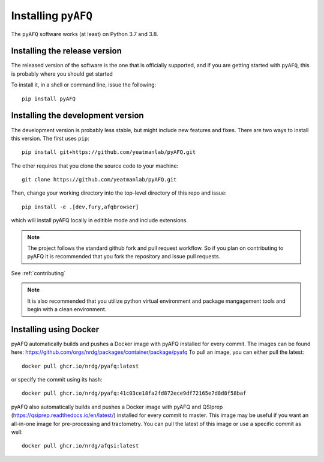 .. _installation_guide:


Installing ``pyAFQ``
==========================

The ``pyAFQ`` software works (at least) on Python 3.7 and 3.8.

Installing the release version
~~~~~~~~~~~~~~~~~~~~~~~~~~~~~~

The released version of the software is the one that is officially
supported, and if you are getting started with ``pyAFQ``, this is
probably where you should get started

To install it, in a shell or command line, issue the following::

  pip install pyAFQ


Installing the development version
~~~~~~~~~~~~~~~~~~~~~~~~~~~~~~~~~~

The development version is probably less stable, but might include new
features and fixes. There are two ways to install this version. The first
uses ``pip``::

  pip install git+https://github.com/yeatmanlab/pyAFQ.git

The other requires that you clone the source code to your machine::

  git clone https://github.com/yeatmanlab/pyAFQ.git

Then, change your working directory into the top-level directory of this repo and issue::

  pip install -e .[dev,fury,afqbrowser]

which will install pyAFQ locally in editible mode and include extensions.

.. note::

  The project follows the standard github fork and pull request workflow. So if
  you plan on contributing to pyAFQ it is recommended that you fork the
  repository and issue pull requests.

See :ref:`contributing`

.. note::

  It is also recommended that you utilize python virtual environment and
  package mangagement tools and begin with a clean environment.


Installing using Docker
~~~~~~~~~~~~~~~~~~~~~~~
pyAFQ automatically builds and pushes a Docker image with pyAFQ installed for every commit.
The images can be found here: https://github.com/orgs/nrdg/packages/container/package/pyafq
To pull an image, you can either pull the latest::

  docker pull ghcr.io/nrdg/pyafq:latest

or specify the commit using its hash::

  docker pull ghcr.io/nrdg/pyafq:41c03ce18fa2fd872ece9df72165e7d8d8f58baf

pyAFQ also automatically builds and pushes a Docker image with pyAFQ and
QSIprep (https://qsiprep.readthedocs.io/en/latest/) installed for every commit to master.
This image may be useful if you want an all-in-one image for pre-processing and tractometry.
You can pull the latest of this image or use a specific commit as well::

  docker pull ghcr.io/nrdg/afqsi:latest
